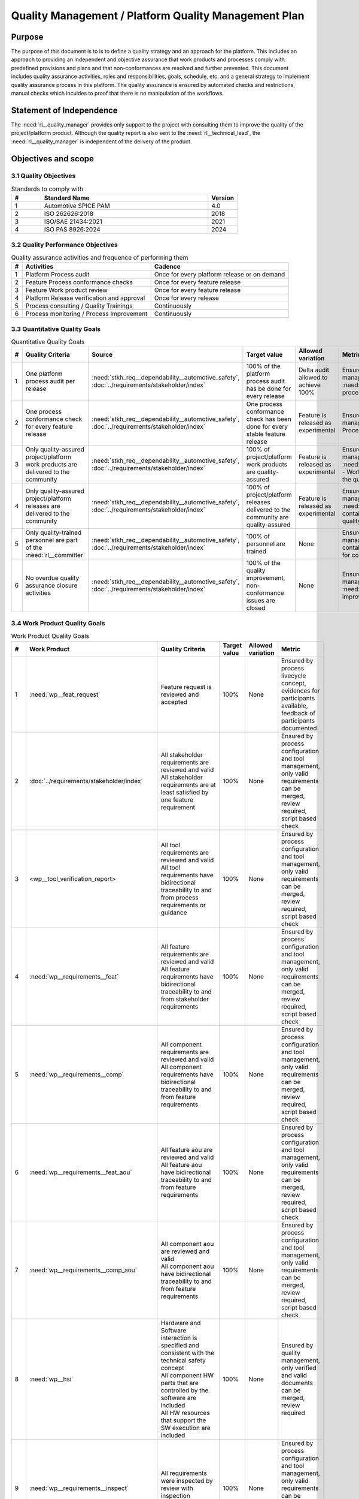 ..
   # *******************************************************************************
   # Copyright (c) 2024 Contributors to the Eclipse Foundation
   #
   # See the NOTICE file(s) distributed with this work for additional
   # information regarding copyright ownership.
   #
   # This program and the accompanying materials are made available under the
   # terms of the Apache License Version 2.0 which is available at
   # https://www.apache.org/licenses/LICENSE-2.0
   #
   # SPDX-License-Identifier: Apache-2.0
   # *******************************************************************************

Quality Management / Platform Quality Management Plan
=====================================================

.. document:: Platform Quality Management Plan
   :id: doc__platform_quality_plan
   :status: valid
   :safety: ASIL_B
   :realizes: wp__qms_plan
   :tags: platform_management

Purpose
-------

The purpose of this document is to is to define a quality strategy and an approach for the platform.
This includes an approach to providing an independent and objective assurance that work products and processes
comply with predefined provisions and plans and that non-conformances are resolved and further prevented.
This document includes quality assurance activities, roles and responsibilities, goals, schedule, etc. and a
general strategy to implement quality assurance process in this platform. The quality assurance is
ensured by automated checks and restrictions, manual checks which inculdes to proof that there is no manipulation
of the workflows.

Statement of Independence
-------------------------

The :need:`rl__quality_manager` provides only support to the project with consulting them to improve the
quality of the project/platform product. Although the quality report is also sent to the :need:`rl__technical_lead`,
the :need:`rl__quality_manager` is independent of the delivery of the product.

Objectives and scope
--------------------

3.1 Quality Objectives
^^^^^^^^^^^^^^^^^^^^^^

.. list-table:: Standards to comply with
    :header-rows: 1
    :widths: 15,85,15

    * - #
      - **Standard Name**
      - **Version**
    * - 1
      - Automotive SPICE PAM
      - 4.0
    * - 2
      - ISO 262626:2018
      - 2018
    * - 3
      - ISO/SAE 21434:2021
      - 2021
    * - 4
      - ISO PAS 8926:2024
      - 2024


3.2 Quality Performance Objectives
^^^^^^^^^^^^^^^^^^^^^^^^^^^^^^^^^^

.. list-table:: Quality assurance activities and frequence of performing them
    :header-rows: 1

    * - #
      - **Activities**
      - **Cadence**
    * - 1
      - Platform Process audit
      - Once for every platform release or on demand
    * - 2
      - Feature Process conformance checks
      - Once for every feature release
    * - 3
      - Feature Work product review
      - Once for every feature release
    * - 4
      - Platform Release verification and approval
      - Once for every release
    * - 5
      - Process consulting / Quality Trainings
      - Continuously
    * - 6
      - Process monitoring / Process Improvement
      - Continuously


3.3 Quantitative Quality Goals
^^^^^^^^^^^^^^^^^^^^^^^^^^^^^^

.. list-table:: Quantitative Quality Goals
    :header-rows: 1

    * - #
      - **Quality Criteria**
      - **Source**
      - **Target value**
      - **Allowed variation**
      - **Metric**
    * - 1
      - One platform process audit per release
      - :need:`stkh_req__dependability__automotive_safety`, :doc:`../requirements/stakeholder/index`
      - 100% of the platform process audit has be done for every release
      - Delta audit allowed to achieve 100%
      - Ensured by the process process management, :need:`wp__process_impr_report` - Platform process audit is available
    * - 2
      - One process conformance check for every feature release
      - :need:`stkh_req__dependability__automotive_safety`, :doc:`../requirements/stakeholder/index`
      - One process conformance check has been done for every stable feature release
      - Feature is released as experimental
      - Ensured by the process quality and tool management, :need:`wp__qms_report` - Process conformance is available
    * - 3
      - Only quality-assured project/platform work products are delivered to the community
      - :need:`stkh_req__dependability__automotive_safety`, :doc:`../requirements/stakeholder/index`
      - 100% of project/platform work products are quality-assured
      - Feature is released as experimental
      - Ensured by the process quality and tool management, :need:`wp__verification__platform_ver_report` - Work products contain the verification of the quality assurance
    * - 4
      - Only quality-assured project/platform releases are delivered to the community
      - :need:`stkh_req__dependability__automotive_safety`, :doc:`../requirements/stakeholder/index`
      - 100% of project/platform releases delivered to the community are quality-assured
      - Feature is released as experimental
      - Ensured by the process release management, :need:`wp__platform_sw_release_note` contain the verification and approval of the quality-assurance
    * - 5
      - Only quality-trained personnel are part of the :need:`rl__committer`
      - :need:`stkh_req__dependability__automotive_safety`, :doc:`../requirements/stakeholder/index`
      - 100% of personnel are trained
      - None
      - Ensured by the process platform management, :need:`wp__training_path` contain the training material and evidences for conducted trainings
    * - 6
      - No overdue quality assurance closure activities
      - :need:`stkh_req__dependability__automotive_safety`, :doc:`../requirements/stakeholder/index`
      - 100% of the quality improvement, non-conformance issues are closed
      - None
      - Ensured by the process quality management, :need:`wp__issue_track_system` contain improvments and non-coformancees


3.4 Work Product Quality Goals
^^^^^^^^^^^^^^^^^^^^^^^^^^^^^^

.. list-table:: Work Product Quality Goals
    :header-rows: 1

    * - #
      - **Work Product**
      - **Quality Criteria**
      - **Target value**
      - **Allowed variation**
      - **Metric**
    * - 1
      - :need:`wp__feat_request`
      - | Feature request is reviewed and accepted
      - 100%
      - None
      - Ensured by process livecycle concept, evidences for participants available, feedback of participants documented
    * - 2
      - :doc:`../requirements/stakeholder/index`
      - | All stakeholder requirements are reviewed and valid
        | All stakeholder requirements are at least satisfied by one feature requirement
      - 100%
      - None
      - Ensured by process configuration and tool management, only valid requirements can be merged, review required, script based check
    * - 3
      - <wp__tool_verification_report>
      - | All tool requirements are reviewed and valid
        | All tool requirements have bidirectional traceability to and from process requirements or guidance
      - 100%
      - None
      - Ensured by process configuration and tool management, only valid requirements can be merged, review required, script based check
    * - 4
      - :need:`wp__requirements__feat`
      - | All feature requirements are reviewed and valid
        | All feature requirements have bidirectional traceability to and from stakeholder requirements
      - 100%
      - None
      - Ensured by process configuration and tool management, only valid requirements can be merged, review required, script based check
    * - 5
      - :need:`wp__requirements__comp`
      - | All component requirements are reviewed and valid
        | All component requirements have bidirectional traceability to and from feature requirements
      - 100%
      - None
      - Ensured by process configuration and tool management, only valid requirements can be merged, review required, script based check
    * - 6
      - :need:`wp__requirements__feat_aou`
      - | All feature aou are reviewed and valid
        | All feature aou have bidirectional traceability to and from feature requirements
      - 100%
      - None
      - Ensured by process configuration and tool management, only valid requirements can be merged, review required, script based check
    * - 7
      - :need:`wp__requirements__comp_aou`
      - | All component aou are reviewed and valid
        | All component aou have bidirectional traceability to and from feature requirements
      - 100%
      - None
      - Ensured by process configuration and tool management, only valid requirements can be merged, review required, script based check
    * - 8
      - :need:`wp__hsi`
      - | Hardware and Software interaction is specified and consistent with the technical safety concept
        | All component HW parts that are controlled by the software are included
        | All HW resources that support the SW execution are included
      - 100%
      - None
      - Ensured by quality management, only verified and valid documents can be merged, review required
    * - 9
      - :need:`wp__requirements__inspect`
      - | All requirements were inspected by review with inspection checklist.
      - 100%
      - None
      - Ensured by process configuration and tool management, only valid requirements can be merged, review required, script based check
    * - 10
      - :need:`wp__feature_arch`
      - | All feature architectures are reviewed and valid
        | All feature architectures have bidirectional traceability to and from feature requirements
      - 100%
      - None
      - Ensured by process configuration and tool management, only valid requirements can be merged, review required, script based check
    * - 11
      - :need:`wp__feature_safety_analysis`
      - | Inductive (bottom-up) safety analysis e.g. FMEA is completed. Analysis verifies the feature architecture.
        | All detection and prevention mitigations are linked to Software Feature Requirements or Assumptions of use.
      - 100%
      - None
      - Ensured by process configuration and tool management, only valid safety analysis can be merged, review required, script based check
    * - 12
      - :need:`wp__component_arch`
      - | All component architectures are reviewed and valid
        | All component architectures have bidirectional traceability to and from components requirements or feature architectures
      - 100%
      - None
      - Ensured by process configuration and tool management, only valid architecture can be merged, review required, script based check
    * - 13
      - :need:`wp__sw_component_safety_analysis`
      - | Inductive (bottom-up) safety analysis e.g. FMEA is completed. Analysis verifies the component architecture.
        | All detection and prevention mitigations are linked to Software Component Requirements or Assumptions of use.
      - 100%
      - None
      - Ensured by process configuration and tool management, only valid safety analysis can be merged, review required, script based check
    * - 14
      - :need:`wp__sw_arch_verification`
      - | Architecture verification is available and valid.
      - 100%
      - None
      - Ensured by process configuration and tool management, only valid architecture can be merged, review required, script based check
    * - 15
      - :need:`wp__sw_implementation`
      - | Implementation of source code has been done after creation of detailed design.
        | SW configuration is described.
      - 100%
      - None
      - Ensured by process configuration and tool management, only valid Detailed Design and Code can be merged, verification required, script based check
    * - 16
      - :need:`wp__verification__sw_unit_test`
      - | Detailed design is verified by unit testing.
      - 100%
      - None
      - Ensured by process configuration and tool management, only valid Detailed Design and Code can be merged, verification required, script based check
    * - 17
      - :need:`wp__sw_implementation_inspection`
      - | Inspection is done by inspection checklist.
      - 100%
      - None
      - Ensured by process configuration and tool management, only valid Detailed Design and Code can be merged, verification required, script based check
    * - 18
      - :need:`wp__verification__feat_int_test`
      - | All interfaces from static view and all flows from dynamic view are valid and reviewed.
        | Performance expectations (RAM, processor usage, ..) on reference hardware are described.
      - 100%
      - None
      - Ensured by process configuration and tool management, only valid features can be merged, verification required, script based check
    * - 19
      - :need:`wp__verification__comp_int_test`
      - | All interfaces from static view and all flows from dynamic view are valid and reviewed.
        | Integration of units into components is based on the detailed design.
      - 100%
      - None
      - Ensured by process configuration and tool management, only valid components can be merged, verification required, script based check
    * - 20
      - :need:`wp__verification__module_ver_report`
      - | Module verification report is available and valid for every module.
      - 100%
      - None
      - Ensured by process configuration and tool management, only valid components can be merged, verification required, script based check
    * - 21
      - :need:`wp__sw_component_class`
      - | Software component classification is available and valid.
      - 100%
      - None
      - Ensured by process configuration and tool management, only valid components can be merged, verification required, script based check
    * - 22
      - :need:`wp__training_path`
      - | All training material is available and valid, training planned and executed
        | All training paths has been scheduled and executed
      - 100%
      - None
      - Ensured by process platform management, evidences for participants available, feedback of participants documented
    * - 23
      - :need:`wp__issue_track_system`
      - All issues follow the planning strategy defined in the project/platform management plan
      - 100%
      - None
      - Ensured by project management and tool management, only issues following the strategy can be part of any PR
    * - 24
      - :need:`wp__platform_mgmt`
      - All findings from work product review are resolved anf reviewed. Document is valid.
      - 100%
      - None
      - Ensured by project management, only verified and valid documents can be merged, review required
    * - 25
      - :need:`wp__process_definition`
      - All findings from platform audit are resolved and reviewed. Document is valid.
      - 100%
      - None
      - Ensured by process management and tool management, only verified and valid documents can be merged, review required
    * - 26
      - :need:`wp__process_impr_report`
      - Process improvement report is available and valid for every platform release.
      - 100%
      - None
      - Ensured by quality management and tool management, only verified and valid documents can be merged, review required
    * - 27
      - :need:`wp__process_plan`
      - The process strategy is defined, available and valid.
      - 100%
      - None
      - Ensured by process management and tool management, only verified and valid documents can be merged, review required
    * - 28
      - :need:`wp__module_safety_plan`
      - All findings from work product review are resolved and reviewed. Document is valid.
      - 100%
      - None
      - Ensured by safety management, only verified and valid documents can be merged, review required
    * - 29
      - :need:`wp__module_safety_package`
      - All findings from work product review are resolved and reviewed. Document is valid.
      - 100%
      - None
      - Ensured by safety management, only verified and valid documents can be merged, review required
    * - 30
      - :need:`wp__platform_safety_plan`
      - All findings from work product review are resolved and reviewed. Document is valid.
      - 100%
      - None
      - Ensured by safety management, only verified and valid documents can be merged, review required
    * - 31
      - :need:`wp__platform_safety_package`
      - All findings from work product review are resolved and reviewed. Document is valid.
      - 100%
      - None
      - Ensured by safety management, only verified and valid documents can be merged, review required
    * - 32
      - :need:`wp__fdr_reports`
      - CMR reports (Safety Plan, Safety Case, Safety Analyses and DFA) are available and valid for every platform release.
      - 100%
      - None
      - Ensured by safety management, only verified and valid documents can be merged, review required
    * - 33
      - :need:`wp__audit_report`
      - Process Safety Audit report is available and valid for every platform release.
      - 100%
      - None
      - Ensured by safety management, only verified and valid documents can be merged, review required
    * - 34
      - :need:`wp__feature_dfa`
      - | DFA on platform/feature level is available and valid.
        | All detection and prevention mitigations linked to Software Feature Requirements or Assumptions of Use.
      - 100%
      - None
      - Ensured by process configuration and tool management, only valid safety analysis can be merged, review required, script based check
    * - 35
      - :need:`wp__sw_component_dfa`
      - | DFA on component/module level is available and valid.
        | All detection and prevention mitigations linded to Software Component Requirements or Assumptions of Use.
      - 100%
      - None
      - Ensured by process configuration and tool management, only valid safety analysis can be merged, review required, script based check
    * - 36
      - :need:`wp__module_sw_build_config`
      - | Build configuration is capable to create the SEooC Library on the reference HW, module level.
      - 100%
      - None
      - Ensured by process configuration and tool management, only valid documents can be merged, review required, script based check
    * - 37
      - :need:`wp__module_safety_manual`
      - | Safety Manual for every module is available, up to date and valid.
      - 100%
      - None
      - Ensured by process configuration and tool management, only valid documents can be merged, review required, script based check
    * - 38
      - :need:`wp__module_sw_release_note`
      - | All known bugs are described with a clear statement that these bugs do not lead to violation of any safety requirements or corresponding workaround measures.
      - 100%
      - None
      - Ensured by process configuration and tool management, only valid documents can be merged, review required, script based check
    * - 39
      - :need:`wp__sw_development_plan`
      - | SW Development Plan is available, up to date and valid.
      - 100%
      - None
      - Ensured by process configuration and tool management, only valid documents can be merged, review required, script based check
    * - 40
      - :need:`wp__verification__plan`
      - | Verification Plan is available, up to date and valid.
      - 100%
      - None
      - Ensured by process configuration and tool management, only valid documents can be merged, review required, script based check
    * - 41
      - :need:`wp__tool_verification_report`
      - | All tool conficence levels (TCL) are determined. Appropriate qualification methods are applied.
      - 100%
      - None
      - Ensured by process configuration and tool management, only valid documents can be merged, review required, script based check
    * - 42
      - :need:`wp__tailoring`
      - | Argumentation for all tailored (not needed) work products in the project is available and valid.
      - 100%
      - None
      - Ensured by process configuration and tool management, only valid documents can be merged, review required, script based check
    * - 43
      - :need:`wp__qms_plan`
      - | Quality Management Plan is available, up to date and valid
      - 100%
      - None
      - Ensured by process configuration and tool management, only valid documents can be merged, review required, script based check

3.5 Quality Management Scope
^^^^^^^^^^^^^^^^^^^^^^^^^^^^
There is no deviation from the scope defined in the :need:`doc__project_mgt_plan`. The platform and its
components are developed, and integrated for an assumed technical system, for functional safety purposes as
Safety Element out of Context (SEooC).

The development of the platform and its components follows the defined processes. Responsibilities for management,
development, implementation, integration and verification are also defined in the processes.

The SW platform consists of features, which are based on a set of requirements and are developed in parallel.

**Tailoring of quality assurance activities**

* The tailoring is divided into project wide and feature specific rules.
* Project wide tailoring is documented in :doc:`/process/standards/aspice_40/aspice` - this is based on the development of a SW element

3.6 Quality Management Organization
^^^^^^^^^^^^^^^^^^^^^^^^^^^^^^^^^^^
It is the project strategy to qualify the platform or components of the platform to the appropriate international
standards and directives. Therefore the project approach to facilitate a common culture regarding quality, safety
and security is part of our documentation. The project will be under the Eclipse Foundation and so the
`Eclipse Foundation Project Handbook <https://www.eclipse.org/projects/handbook/>`_ applies.

**Project Roles**

The project roles are defined in the processes and are aligned to Eclipse roles.

.. needtable::
   :style: table
   :columns: title;id;tags
   :colwidths: 25,25,25
   :sort: title

   results = []

   for need in needs.filter_types(["role"]):
                results.append(need)


| **Critical dependencies**

The project has not implemented a quality management system yet. But it aims to be conformant to ASPICE 4.0,
as defined in the management system. Continuous improvement is part of all processes. Improvements are handled
in the scope of Quality Management.

**Risk**

Organization and management system is currently not mature.

**Skills**

The main quality related project roles are the project manager and the quality manager and these also have to have
the (Eclipse) committer role. As defined in `Committer Training <https://www.eclipse.org/projects/training/>`_ the
committers are elected in a meritrocratic manner, meaning those have to show their skills and understanding of the
project processes in several previous pull requests.

As each project can adopt additional criteria for the committers election, we define that each committer has to prove
his knowledge in quality SW development by:

- by attending the project's ASPICE 4.0 SW management and development training (given by a project lead, quality manager or safety team member)

Additionally the project repository is organized in "CODEOWNER" sections. These "CODEOWNERS" need to approve any pull
request modifying a file in their area before it is merged. In case of quality related "CODEOWNER" sections (e.g.
any documentation artefacts) the persons having "CODEOWNER" rights need to have:

- At least one year of professional practice of quality related SW development (or management) relevant for the section content with demonstrable and verifiable results.

The successful checking of committers and CODEOWNERS skills is ensured by the project and quality manager and documented
in the role assignment document.

.. note:: The identity of the committer by applying the GitHub digital signature mechanism will be used to confirm the authenticity of the quality manager role for the approvals

4 Quality Management Planning
^^^^^^^^^^^^^^^^^^^^^^^^^^^^^^
4.1 Quality Resources
""""""""""""""""""""""
A dedicated Quality Manager is defined as part of the cross functional teams as defined in :doc:`project_management`. The Quality Manager, supported by the
Project Manager, and all other stakeholders, will ensure that quality activities are actively planned, developed,
analyzed, verified and tested and managed throughout the life cycle of the project. As all the implementation
takes place within feature development, there is a quality manager appointed in the feature development plan.

Resources and milestones are planned in Github Issues for all activities. There are issue templates for sagas
(covering one feature development) and for epics (covering one development workproduct each). Resource and
milestone planning is done as defined in the :doc:`project_management`.

**Tools**

The whole development and thus all work products are located in Github. The development is automated as much as
possible and follows the defined processes.

- Github issues are used for planning.
- The issue types and issue types workflows are described in the platform management plan.
- For quality relevant issue types a ``quality`` label is used.

4.2 Quality Management Communication
""""""""""""""""""""""""""""""""""""
To exchange general information and to clarify general topics, the following communication channels are used:
- Regular (online) meetings
- E-Mails
- Messager Services e.g., Slack, Microsoft Teams, Github Notifications

Ad-hoc quality related meetings are set up for clarification topics.

**Reporting**

The quality management status is reported as defined in the platform management plan. The status report includes
at least the defined Quality Criteria defined in this document.

**Escalation**

- Quality Manager to Steering Council

**Examples for valid escalation causes are:**

- Quality issues cannot be resolved on feature level or with the available resources.
- There are conflicting points of view between the Project Manager, Safety Manager and the Quality Manager

4.3 Quality Management Specifics
^^^^^^^^^^^^^^^^^^^^^^^^^^^^^^^^
None

4.4 Quality Management Generic workproducts
^^^^^^^^^^^^^^^^^^^^^^^^^^^^^^^^^^^^^^^^^^^
.. list-table:: Quality related work products
        :header-rows: 1

        * - Workproduct Id
          - Link to process
          - Process status
          - Link to issue
          - Link to WP
          - WP status

        * - wp__audit_report
          - :doc:`/process/process_areas/safety_management/index`
          - valid
          -
          - :need:`wp__audit_report`
          - valid

        * - wp__chm_plan
          - :doc:`/process/process_areas/change_management/index`
          - valid
          -
          - :need:`wp__chm_plan`
          - valid

        * - wp__cmpt_request
          - :doc:`/process/process_areas/change_management/index`
          - valid
          -
          - :need:`wp__cmpt_request`
          - valid

        * - wp__component_arch
          - :doc:`/process/process_areas/architecture_design/index`
          - valid
          -
          - :need:`wp__component_arch`
          - valid

        * - wp__document_mgt_plan
          - :doc:`/process/process_areas/documentation_management/index`
          - valid
          - n/a
          - :need:`wp__document_mgt_plan`
          - valid

        * - wp__fdr_reports
          - :doc:`/process/process_areas/safety_management/index`
          - valid
          - n/a
          - :need:`wp__fdr_reports`
          - valid

        * - wp__feat_request
          - :doc:`/process/process_areas/change_management/index`
          - valid
          -
          - :need:`wp__feat_request`
          - valid

        * - wp__feature_arch
          - :doc:`/process/process_areas/architecture_design/index`
          - valid
          -
          - :need:`wp__feature_arch`
          - valid

        * - wp__feature_dfa
          -
          - valid
          - n/a
          - :need:`wp__feature_dfa`
          - valid

        * - wp__feature_safety_analysis
          -
          - valid
          - n/a
          - :need:`wp__feature_safety_analysis`
          - valid

        * - wp__hsi
          - n/a
          - valid
          - n/a
          - :need:`wp__hsi`
          - valid

        * - wp__issue_track_system
          - :doc:`/process/process_areas/change_management/index`
          - valid
          -
          - :need:`wp__issue_track_system`
          - valid

        * - wp__module_safety_manual
          - :doc:`/process/process_areas/safety_management/index`
          - valid
          - n/a
          - :need:`wp__module_safety_manual`
          - valid

        * - wp__module_safety_package
          - :doc:`/process/process_areas/safety_management/index`
          - valid
          - n/a
          - :need:`wp__module_safety_package`
          - valid

        * - wp__module_safety_plan
          - :doc:`/process/process_areas/safety_management/index`
          - valid
          - n/a
          - :need:`wp__module_safety_plan`
          - valid

        * - wp__platform_sw_build_config
          -
          -
          - n/a
          - :need:`wp__platform_sw_build_config`
          - draft

        * - wp__platform_sw_release_note
          -
          -
          - n/a
          - :need:`wp__platform_sw_release_note`
          - valid

        * - wp__policies
          -
          -
          - n/a
          - :need:`wp__policies`
          - draft

        * - wp__prm_plan
          - :doc:`/process/process_areas/problem_resolution/index`
          - valid
          - n/a
          - :need:`wp__prm_plan`
          - valid

        * - valid
          -
          -
          - n/a
          - :need:`wp__process_definition`
          - draft

        * - wp__process_impr_report
          - :doc:`/process/process_areas/quality_management/index`
          - valid
          - n/a
          - :need:`wp__process_impr_report`
          - valid

        * - wp__process_plan
          -
          - valid
          - n/a
          - :need:`wp__process_plan`
          - valid

        * - wp__project_mgt
          -
          - valid
          - n/a
          - :need:`wp__project_mgt`
          - valid

        * - wp__qms_plan
          - :doc:`/process/process_areas/quality_management/index`
          - valid
          - n/a
          - :need:`wp__qms_plan`
          - valid

        * - wp__qms_report
          - :doc:`/process/process_areas/quality_management/index`
          - valid
          - n/a
          - :need:`wp__qms_report`
          - valid

        * - wp__requirements__comp
          - :doc:`/process/process_areas/requirements_engineering/index`
          - valid
          - n/a
          - :need:`wp__requirements__comp`
          - valid

        * - wp__requirements__comp_aou
          - :doc:`/process/process_areas/requirements_engineering/index`
          - valid
          - n/a
          - :need:`wp__requirements__comp_aou`
          - valid

        * - wp__requirements__feat
          - :doc:`/process/process_areas/requirements_engineering/index`
          - valid
          - n/a
          - :need:`wp__requirements__feat`
          - valid

        * - wp__requirements__feat_aou
          - :doc:`/process/process_areas/requirements_engineering/index`
          - valid
          - n/a
          - :need:`wp__requirements__feat_aou`
          - valid

        * - wp__requirements__inspect
          - :doc:`/process/process_areas/requirements_engineering/index`
          - valid
          - n/a
          - :need:`wp__requirements__inspect`
          - valid

        * - wp__requirements__stkh
          - :doc:`/process/process_areas/requirements_engineering/index`
          - valid
          - n/a
          - :need:`wp__requirements__stkh`
          - valid

        * - wp__sw_arch_verification
          - :doc:`/process/process_areas/architecture_design/index`
          - valid
          - n/a
          - :need:`wp__sw_arch_verification`
          - valid

        * - wp__sw_component_class
          - :doc:`/process/process_areas/safety_management/index`
          - valid
          - n/a
          - :need:`wp__sw_component_class`
          - valid

        * - wp__sw_component_dfa
          -
          - valid
          - n/a
          - :need:`wp__sw_component_dfa`
          - valid

        * - wp__sw_component_safety_analysis
          -
          - valid
          - n/a
          - :need:`wp__sw_component_safety_analysis`
          - valid

        * - wp__sw_development_plan
          - :doc:`/process/process_areas/implementation/index`
          - valid
          - n/a
          - :need:`wp__sw_development_plan`
          - valid

        * - wp__sw_implementation
          - :doc:`/process/process_areas/implementation/index`
          - valid
          - n/a
          - :need:`wp__sw_implementation`
          - valid

        * - wp__sw_implementation_inspection
          - :doc:`/process/process_areas/implementation/index`
          - valid
          - n/a
          - :need:`wp__sw_implementation_inspection`
          - valid

        * - wp__tailoring
          - :doc:`/process/process_areas/safety_management/index`
          - valid
          - n/a
          - :need:`wp__tailoring`
          - valid

        * - wp__tailoring_platform
          - :doc:`/process/process_areas/safety_management/index`
          - valid
          - n/a
          - :need:`wp__tailoring_platform`
          - valid

        * - wp__tool_verification
          -
          -
          - n/a
          - :need:`wp__tool_verification_report`
          - valid

        * - wp__training_path
          -
          -
          - n/a
          - :need:`wp__training_path`
          - draft

        * - wp__verification__comp_int_test
          - :doc:`/process/process_areas/verification/index`
          - valid
          - n/a
          - :need:`wp__verification__comp_int_test`
          - valid

        * - wp__verification__feat_int_test
          - :doc:`/process/process_areas/verification/index`
          - valid
          - n/a
          - :need:`wp__verification__feat_int_test`
          - valid

        * - wp__verification__module_ver_report
          - :doc:`/process/process_areas/verification/index`
          - valid
          - n/a
          - :need:`wp__verification__module_ver_report`
          - valid

        * - wp__verification__plan
          - :doc:`/process/process_areas/verification/index`
          - valid
          - n/a
          - :need:`wp__verification__plan`
          - valid

        * - wp__verification__platform_test
          - :doc:`/process/process_areas/verification/index`
          - valid
          - n/a
          - :need:`wp__verification__platform_test`
          - valid

        * - wp__verification__platform_ver_report
          - :doc:`/process/process_areas/verification/index`
          - valid
          - n/a
          - :need:`wp__verification__platform_ver_report`
          - valid

        * - wp__verification__sw_unit_test
          - :doc:`/process/process_areas/verification/index`
          - valid
          - n/a
          - :need:`wp__verification__sw_unit_test`
          - valid


.. Jetzt kommt eine neue Tabelle


.. .. needtable:: Quality related work products Quality Management
..    :style: table
..    :columns: id;tags;title;status;Link to WP
..    :colwidths: 20,20,20,20,20
..    :sort: id

..    results = []

..    for need in needs.filter_types(["workproduct"]):
..       for tags_id in need['tags']:
..           if tags_id == 'quality_management':
..                 results.append(need)
..       for tags_id in need['tags']:
..           if tags_id == 'requirements_engineering':
..                 results.append(need)
..    for need in needs.filter_types(["doc_concept"]):
..       for tags_id in need['tags']:
..           if tags_id == 'implementation':
..                 results.append(need)
